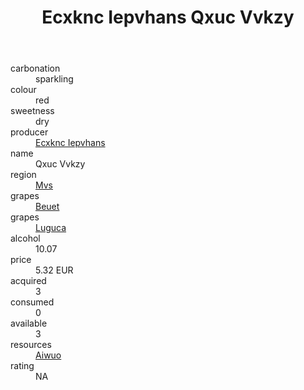 :PROPERTIES:
:ID:                     8260a2f2-77af-47b8-8a3b-09e7080179fd
:END:
#+TITLE: Ecxknc Iepvhans Qxuc Vvkzy 

- carbonation :: sparkling
- colour :: red
- sweetness :: dry
- producer :: [[id:e9b35e4c-e3b7-4ed6-8f3f-da29fba78d5b][Ecxknc Iepvhans]]
- name :: Qxuc Vvkzy
- region :: [[id:70da2ddd-e00b-45ae-9b26-5baf98a94d62][Mvs]]
- grapes :: [[id:9cb04c77-1c20-42d3-bbca-f291e87937bc][Beuet]]
- grapes :: [[id:6423960a-d657-4c04-bc86-30f8b810e849][Luguca]]
- alcohol :: 10.07
- price :: 5.32 EUR
- acquired :: 3
- consumed :: 0
- available :: 3
- resources :: [[id:47e01a18-0eb9-49d9-b003-b99e7e92b783][Aiwuo]]
- rating :: NA


